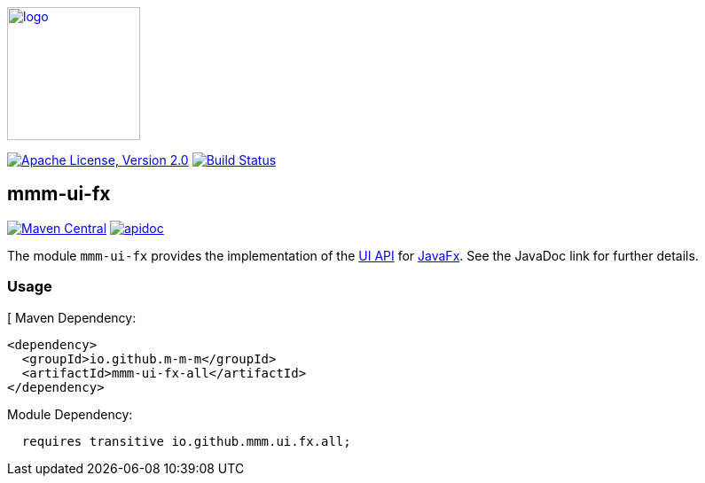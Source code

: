 image:https://m-m-m.github.io/logo.svg[logo,width="150",link="https://m-m-m.github.io"]

image:https://img.shields.io/github/license/m-m-m/ui-fx.svg?label=License["Apache License, Version 2.0",link=https://github.com/m-m-m/ui-fx/blob/master/LICENSE]
image:https://github.com/m-m-m/ui-fx/actions/workflows/build.yml/badge.svg["Build Status",link="https://github.com/m-m-m/ui-fx/actions/workflows/build.yml"]

== mmm-ui-fx

image:https://img.shields.io/maven-central/v/io.github.m-m-m/mmm-ui-fx.svg?label=Maven%20Central["Maven Central",link=https://search.maven.org/search?q=g:io.github.m-m-m]
image:https://m-m-m.github.io/javadoc.svg?status=online["apidoc",link="https://m-m-m.github.io/docs/api/io.github.mmm.ui.fx/module-summary.html"]

The module `mmm-ui-fx` provides the implementation of the https://github.com/m-m-m/ui-api[UI API] for https://openjfx.io/[JavaFx].
See the JavaDoc link for further details.

=== Usage
[
Maven Dependency:
```xml
<dependency>
  <groupId>io.github.m-m-m</groupId>
  <artifactId>mmm-ui-fx-all</artifactId>
</dependency>
```

Module Dependency:
```java
  requires transitive io.github.mmm.ui.fx.all;
```

